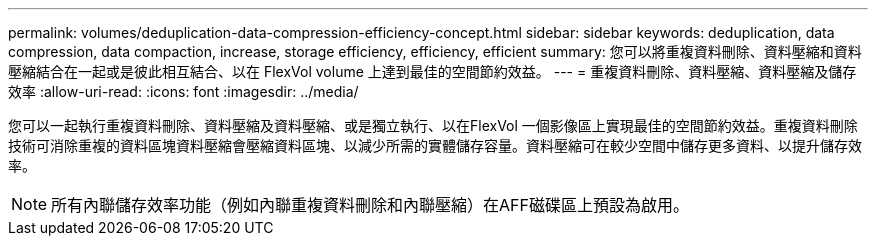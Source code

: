 ---
permalink: volumes/deduplication-data-compression-efficiency-concept.html 
sidebar: sidebar 
keywords: deduplication, data compression, data compaction, increase, storage efficiency, efficiency, efficient 
summary: 您可以將重複資料刪除、資料壓縮和資料壓縮結合在一起或是彼此相互結合、以在 FlexVol volume 上達到最佳的空間節約效益。 
---
= 重複資料刪除、資料壓縮、資料壓縮及儲存效率
:allow-uri-read: 
:icons: font
:imagesdir: ../media/


[role="lead"]
您可以一起執行重複資料刪除、資料壓縮及資料壓縮、或是獨立執行、以在FlexVol 一個影像區上實現最佳的空間節約效益。重複資料刪除技術可消除重複的資料區塊資料壓縮會壓縮資料區塊、以減少所需的實體儲存容量。資料壓縮可在較少空間中儲存更多資料、以提升儲存效率。

[NOTE]
====
所有內聯儲存效率功能（例如內聯重複資料刪除和內聯壓縮）在AFF磁碟區上預設為啟用。

====